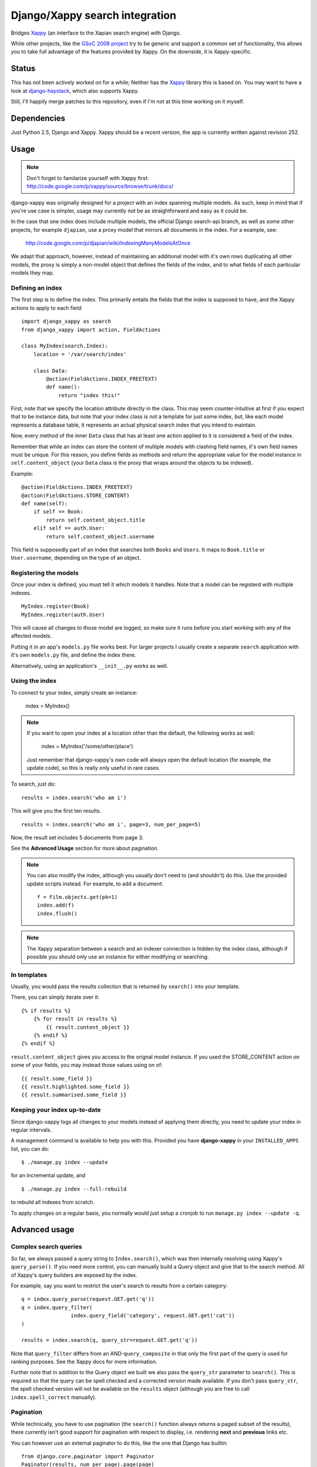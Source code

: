 ===============================
Django/Xappy search integration
===============================

Bridges Xappy_ (an interface to the Xapian search engine) with Django.

While other projects, like the `GSoC 2008 project
<http://code.google.com/p/djangosearch/>`_ try to be generic
and support a common set of functionality, this allows you to take
full advantage of the features provided by Xappy. On the downside, it
is Xappy-specific.


Status
====

This has not been actively worked on for a while; Neither has the Xappy_
library this is based on. You may want to have a look at `django-haystack`_,
which also supports Xappy.

Still, I'll happily merge patches to this repository, even if I'm not at this time
working on it myself.


.. _Xappy: http://code.google.com/p/xappy/
.. _django-haystack: http://haystacksearch.org/


Dependencies
============

Just Python 2.5, Django and Xappy. Xappy should be a recent version,
the app is currently written against revision 252.


Usage
=====

.. admonition:: Note

    Don't forget to familarize yourself with Xappy first:
    http://code.google.com/p/xappy/source/browse/trunk/docs/

django-xappy was originally designed for a project with an index
spanning multiple models. As such, keep in mind that if you're use case
is simpler, usage may currently not be as straightforward and easy as
it could be.

In the case that one index does include multiple models, the official
Django search-api branch, as well as some other projects, for example
``djapian``, use a proxy model that mirrors all documents in the index.
For a example, see:

    http://code.google.com/p/djapian/wiki/IndexingManyModelsAtOnce

We adapt that approach, however, instead of maintaining an additional
model with it's own rows duplicating all other models, the proxy is
simply a non-model object that defines the fields of the index, and to
what fields of each particular models they map.

Defining an index
-----------------

The first step is to define the index. This primarily entails the fields
that the index is supposed to have, and the Xappy actions to apply to
each field::

    import django_xappy as search
    from django_xappy import action, FieldActions

    class MyIndex(search.Index):
        location = '/var/search/index'

        class Data:
            @action(FieldActions.INDEX_FREETEXT)
            def name():
                return "index this!"

First, note that we specify the location attribute directly in the class.
This may seem counter-intuitive at first if you expect that to be
instance data, but note that your index class is not a template for just
some index, but, like each model represents a database table, it
represents an actual physical search index that you intend to maintain.

Now, every method of the inner ``Data`` class that has at least one
action applied to it is considered a field of the index.

Remember that while an index can store the content of multiple models
with clashing field names, it's own field names must be unique. For this
reason, you define fields as methods and return the appropriate value for
the model instance in ``self.content_object`` (your ``Data`` class is
the proxy that wraps around the objects to be indexed).

Example::

    @action(FieldActions.INDEX_FREETEXT)
    @action(FieldActions.STORE_CONTENT)
    def name(self):
        if self == Book:
            return self.content_object.title
        elif self == auth.User:
            return self.content_object.username

This field is supposedly part of an index that searches both ``Books``
and ``Users``. It maps to ``Book.title`` or ``User.username``, depending
on the type of an object.

Registering the models
----------------------

Once your index is defined, you must tell it which models it handles.
Note that a model can be registerd with multiple indexes.

::

    MyIndex.register(Book)
    MyIndex.register(auth.User)

This will cause all changes to those model are logged, so make sure it
runs before you start working with any of the affected models.

Putting it in an app's ``models.py`` file works best. For larger
projects I usually create a separate ``search`` application with it's
own ``models.py`` file, and define the index there.

Alternatively, using an application's ``__init__.py`` works as well.

Using the index
---------------

To connect to your index, simply create an instance:

    index = MyIndex()

.. admonition:: Note

    If you want to open your index at a location other than the default,
    the following works as well:

        index = MyIndex('/some/other/place')

    Just remember that django-xappy's own code will always open the
    default location (for example, the update code), so this is really
    only useful in rare cases.

To search, just do::

    results = index.search('who am i')

This will give you the first ten results.

::

    results = index.search('who am i', page=3, num_per_page=5)

Now, the result set includes 5 documents from page 3.

See the **Advanced Usage** section for more about pagination.

.. admonition:: Note

    You can also modify the index, although you usually don't need to
    (and shouldn't) do this. Use the provided update scripts instead.
    For example, to add a document::

        f = Film.objects.get(pk=1)
        index.add(f)
        index.flush()

.. admonition:: Note

    The Xappy separation between a search and an indexer connection is
    hidden by the index class, although if possible you should only use
    an instance for either modifying or searching.

In templates
------------

Usually, you would pass the results collection that is returned by
``search()`` into your template.

There, you can simply iterate over it::

    {% if results %}
        {% for result in results %}
            {{ result.content_object }}
        {% endif %}
    {% endif %}

``result.content_object`` gives you access to the orignal model
instance. If you used the STORE_CONTENT action on some of your
fields, you may instead those values using on of::

    {{ result.some_field }}
    {{ result.highlighted.some_field }}
    {{ result.summarised.some_field }}

Keeping your index up-to-date
-----------------------------

Since django-xappy logs all changes to your models instead of applying
them directly, you need to update your index in regular intervals.

A management command is available to help you with this. Provided you
have **django-xappy** in your ``INSTALLED_APPS`` list, you can do::

    $ ./manage.py index --update

for an incremental update, and

::

    $ ./manage.py index --full-rebuild

to rebuild all indexes from scratch.

To apply changes on a regular basis, you normally would just setup a
cronjob to run ``manage.py index --update -q``.

.. admonition Note on using multiple indexes

    Due to the way the model change log is stored (with only one
    record per change), it is currently not possible to update
    indexes selectively. There is no way to track which change has
    already been applied to which index.


Advanced usage
==============

Complex search queries
----------------------

So far, we always passed a query string to ``Index.search()``, which was
then internally resolving using Xappy's ``query_parse()``. If you need
more  control, you can manually build a Query object and give that to
the search method. All of Xappy's query builders are exposed by the
index.

For example, say you want to restrict the user's search to results from
a certain category::

	q = index.query_parse(request.GET.get('q'))
	q = index.query_filter(
			index.query_field('category', request.GET.get('cat'))
	)

	results = index.search(q, query_str=request.GET.get('q'))

Note that ``query_filter`` differs from an AND-``query_composite`` in
that only the first part of the query is used for ranking purposes. See
the Xappy docs for more information.

Further note that in addition to the Query object we built we also pass
the ``query_str`` parameter to ``search()``. This is required so that
the query can be spell checked and a corrected version made available.
If you don't pass ``query_str``, the spell checked version will not be
available on the ``results`` object (although you are free to call
``index.spell_correct`` manually).

Pagination
----------

While technically, you have to use pagination (the ``search()`` function
always returns a paged subset of the results), there currently isn't good
support for pagination with respect to display, i.e. rendering **next**
and **previous** links etc.

You can however use an external paginator to do this, like the one that
Django has builtin::

    from django.core.paginator import Paginator
    Paginator(results, num_per_page).page(page)

Just make sure that the ``num_per_page`` and ``page`` values are the same
that you passed into ``search()``.

Multiple field values
---------------------

Sometimes, you may want to add a field multiple times to the index, for
example, if you are using the TAG action. To do this, simply make your
data function a generator::

	class Data:
		@action(FieldActions.TAG)
		def tags(self):
			for tag in self.content_object.tags:
				yield tag.name

Partial model registration
--------------------------

Rather than registering a full model, you can also just pass a queryset
to ``register``::

    MyIndex.register(Book.objects.all(is_public=True))

This will ensure that only ``Book`` objects that match the given query
will end up in the index. As you can see in the example, this can be
useful e.g. for excluding private objects from the index. Note however,
that while updating the public status of an existing object to True will
make the object appear in the index due to "add" and "update" being
synonymous, switching an existing object to be private would not delete
it from the index. This may improve in the future (see also TODO section).

Custom update scripts
---------------------

If you don't like to use the management command, you can create a
standalone update script. A default script is provided that you
can easily wrap around::

    # 1) SETUP DJANGO
    ...

    # 2) RUN SCRIPT
    from django_xappy.scripts import update
    update.main()

Keep in mind that you **have** to do step 1 and setup your project's
Django environment for this script. For information on how to do this,
see:

    http://www.b-list.org/weblog/2007/sep/22/standalone-django-scripts/

Also, all modules that define an index need to be loaded, or
``update.main`` won't know **what** to update.

``examples\simple\scripts\update_index.py`` shows how this might look.

If you want to further customize things: ``update.main`` wraps around
the lower-level functions ``apply_changes`` and ``rebuild``, which you
can call directly. Of course, you can also manually modify the index as
per your liking, using ``index.update()``, ``index.delete()`` etc.

OpenSearch
----------

Limited functionality to work with OpenSearch is included.

For more information about OpenSearch, see::

    http://www.opensearch.org/
    http://www.opensearch.org/Specifications/OpenSearch/1.1

In ``django_xappy.feeds`` you will find a subclass of Django's own
``syndication.Feed`` that can be used to output a feed for your search
results, while adding the OpenSearch response metadata. You basically
use it like the default ``Feed`` class, defining what data to include
in titles, descriptions etc., with the following specialties:

    * No need to define ``items`` - this will use the list of search
      result automatically.

    * Instead, you need to define ``results``, pointing it to a
      django-xappy search results objects.

    * Optionally, you may set ``spell_suggestion`` to False if you do
      not want to include a spelling correction in the metadata, even
      if would be available.


Incompatible Changes
====================

After 0.1
---------

Revision 19:
	``order_by`` parameter to ``search()`` no longer exists, use the
	Xappy original ``sortby``.

TODO
====
    * Simplify usage for simple cases where an index does not
      spawn multiple models.
    * Port tests from critify project, pay particular attention to
      model inheritance issues.
    * Fail if a data class does not define any fields/actions?
    * Add a "search" management command for some simple index testing.
    * Allow disabling of search result database resolving - when
      outputting the search results, instead of using a resolved model
      instance, one would have to use STORE_CONTENT index fields
      instead. On the plus side, performance would likely improve.
    * Improve the example project with respect to search display (
      model-specific results, result highlighting, ...)
    * Better pagination features. There is no reason why one would have
      to use an external paginator.
    * Support accent normalization (see src/djapian/backend/text.py)
    * When not using a queryset restriction, then during index rebuild,
      model.objects.all() will be used, which may be a custom manager
      with a restrictive default query, while a partial update essentially
      truly handles **all** objects. Both cases should behave the same.
    * If an object is updated, and the update removes it from the queryset
      it's model used to register with the index, the object will not be
      removed from the index; this **could** be done automatically though
      by checking with the queryset during the save-signal handler and
      logging a "delete" change. It would also cost performance though, so
      maybe this should be optional behaviour.